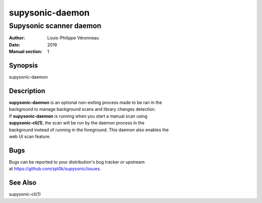 ================
supysonic-daemon
================

------------------------
Supysonic scanner daemon
------------------------

:Author: Louis-Philippe Véronneau
:Date: 2019
:Manual section: 1

Synopsis
========

| supysonic-daemon

Description
===========

| **supysonic-daemon** is an optional non-exiting process made to be ran in the
| background to manage background scans and library changes detection.

| If **supysonic-daemon** is running when you start a manual scan using
| **supysonic-cli(1)**, the scan will be run by the daemon process in the
| background instead of running in the foreground. This daemon also enables the
| web UI scan feature.

Bugs
====

| Bugs can be reported to your distribution's bug tracker or upstream
| at https://github.com/spl0k/supysonic/issues.

See Also
========

supysonic-cli(1)
